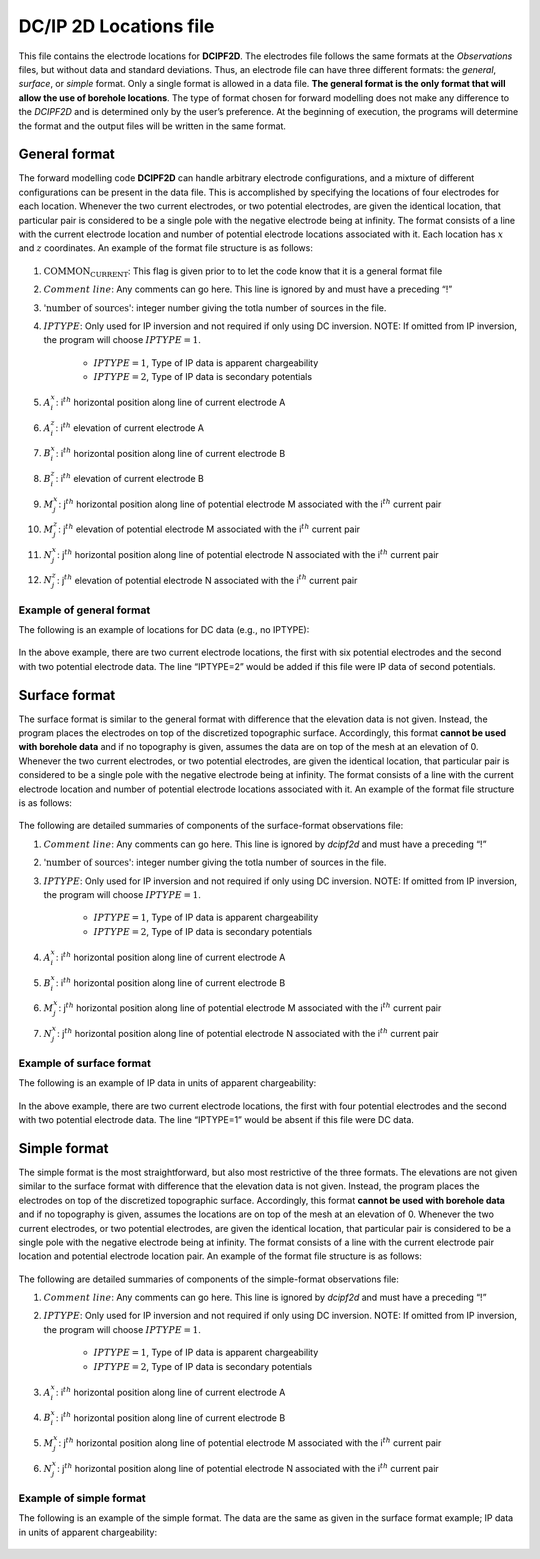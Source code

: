 .. _dcip2dLocsfile:

DC/IP 2D Locations file
=======================

This file contains the electrode locations for **DCIPF2D**. The electrodes file
follows the same formats at the *Observations* files, but without data and standard
deviations. Thus, an electrode file can have three different formats:
the *general*, *surface*, or *simple* format. Only a single format is allowed in a data file. **The
general format is the only format that will allow the use of borehole
locations**. The type of format chosen for forward modelling does not
make any difference to the *DCIPF2D* and is determined only by the user’s
preference. At the beginning of execution, the programs will determine
the format and the output files will be written in the same format.

General format
--------------

The forward modelling code **DCIPF2D** can handle arbitrary electrode
configurations, and a mixture of different configurations can be present
in the data file. This is accomplished by specifying the locations of
four electrodes for each location. Whenever the two current electrodes,
or two potential electrodes, are given the identical location, that
particular pair is considered to be a single pole with the negative
electrode being at infinity. The format consists of a line with the
current electrode location and number of potential electrode locations
associated with it. Each location has :math:`x` and :math:`z`
coordinates. An example of the format file structure is as follows:

.. figure:: ../../images/electrodefile_generalformat.png
   :figwidth: 50%
   :align: center
   :name: electrodefile_generalformat

#. :math:`\text{COMMON_CURRENT}`: This flag is given prior to to let the code know that it is a general
   format file

#. :math:`Comment~line`: Any comments can go here. This line is ignored by and must have a
   preceding “!”

#. :math:`\text{'number of sources'}`: integer number giving the totla number of sources in the file.

#. :math:`IPTYPE`: Only used for IP inversion and not required if only using DC
   inversion. NOTE: If omitted from IP inversion, the program will
   choose :math:`IPTYPE=1`.

    - :math:`IPTYPE=1`, Type of IP data is apparent chargeability
    - :math:`IPTYPE=2`, Type of IP data is secondary potentials

#. :math:`A^x_i`: i\ :math:`^{th}` horizontal position along line of current electrode A

#. :math:`A^z_i`: i\ :math:`^{th}` elevation of current electrode A

#. :math:`B^x_i`: i\ :math:`^{th}` horizontal position along line of current electrode B

#. :math:`B^z_i`: i\ :math:`^{th}` elevation of current electrode B

#. :math:`M^x_j`: j\ :math:`^{th}` horizontal position along line of potential
   electrode M associated with the i\ :math:`^{th}` current pair

#. :math:`M^z_j`: j\ :math:`^{th}` elevation of potential electrode M associated with
   the i\ :math:`^{th}` current pair

#. :math:`N^x_j`: j\ :math:`^{th}` horizontal position along line of potential
   electrode N associated with the i\ :math:`^{th}` current pair

#. :math:`N^z_j`: j\ :math:`^{th}` elevation of potential electrode N associated with
   the i\ :math:`^{th}` current pair

Example of general format
`````````````````````````

The following is an example of locations for DC data (e.g., no IPTYPE):

.. figure:: ../../images/electrodefile_generalformat_example.png
   :figwidth: 50%
   :align: center
   :name: electrodefile_generalformat_example

In the above example, there are two current electrode locations, the
first with six potential electrodes and the second with two potential
electrode data. The line “IPTYPE=2” would be added if this file were IP
data of second potentials.

Surface format
--------------

The surface format is similar to the general format with difference that
the elevation data is not given. Instead, the program places the
electrodes on top of the discretized topographic surface. Accordingly,
this format **cannot be used with borehole data** and if no topography
is given, assumes the data are on top of the mesh at an elevation of 0.
Whenever the two current electrodes, or two potential electrodes, are
given the identical location, that particular pair is considered to be a
single pole with the negative electrode being at infinity. The format
consists of a line with the current electrode location and number of
potential electrode locations associated with it. An example of the
format file structure is as follows:

.. figure:: ../../images/electrodefile_surfaceformat.png
   :figwidth: 50%
   :align: center
   :name: electrodefile_surfaceformat

The following are detailed summaries of components of the surface-format
observations file:

#. :math:`Comment~line`: Any comments can go here. This line is ignored by *dcipf2d* and must have a
   preceding “!”

#. :math:`\text{'number of sources'}`: integer number giving the totla number of sources in the file.

#. :math:`IPTYPE`: Only used for IP inversion and not required if only using DC
   inversion. NOTE: If omitted from IP inversion, the program will
   choose :math:`IPTYPE=1`.

    - :math:`IPTYPE=1`, Type of IP data is apparent chargeability
    - :math:`IPTYPE=2`, Type of IP data is secondary potentials

#. :math:`A^x_i`: i\ :math:`^{th}` horizontal position along line of current electrode A

#. :math:`B^x_i`: i\ :math:`^{th}` horizontal position along line of current electrode B

#. :math:`M^x_j`: j\ :math:`^{th}` horizontal position along line of potential
   electrode M associated with the i\ :math:`^{th}` current pair

#. :math:`N^x_j`: j\ :math:`^{th}` horizontal position along line of potential
   electrode N associated with the i\ :math:`^{th}` current pair

Example of surface format
`````````````````````````

The following is an example of IP data in units of apparent
chargeability:

.. figure:: ../../images/electrodefile_surfaceformat_example.png
   :figwidth: 50%
   :align: center
   :name: electrodefile_surfaceformat_example

In the above example, there are two current electrode locations, the
first with four potential electrodes and the second with two potential
electrode data. The line “IPTYPE=1” would be absent if this file were DC
data.

Simple format
-------------

The simple format is the most straightforward, but also most restrictive
of the three formats. The elevations are not given similar to the
surface format with difference that the elevation data is not given.
Instead, the program places the electrodes on top of the discretized
topographic surface. Accordingly, this format **cannot be used with
borehole data** and if no topography is given, assumes the locations are
on top of the mesh at an elevation of 0. Whenever the two current
electrodes, or two potential electrodes, are given the identical
location, that particular pair is considered to be a single pole with
the negative electrode being at infinity. The format consists of a line
with the current electrode pair location and potential electrode
location pair. An example of the format file structure is as follows:

.. figure:: ../../images/electrodefile_simpleformat.png
   :figwidth: 50%
   :align: center
   :name: electrodefile_simpleformat

The following are detailed summaries of components of the simple-format
observations file:

#. :math:`Comment~line`: Any comments can go here. This line is ignored by *dcipf2d* and must have a
   preceding “!”

#. :math:`IPTYPE`: Only used for IP inversion and not required if only using DC
   inversion. NOTE: If omitted from IP inversion, the program will
   choose :math:`IPTYPE=1`.

    - :math:`IPTYPE=1`, Type of IP data is apparent chargeability
    - :math:`IPTYPE=2`, Type of IP data is secondary potentials

#. :math:`A^x_i`: i\ :math:`^{th}` horizontal position along line of current electrode A

#. :math:`B^x_i`: i\ :math:`^{th}` horizontal position along line of current electrode B

#. :math:`M^x_j`: j\ :math:`^{th}` horizontal position along line of potential
   electrode M associated with the i\ :math:`^{th}` current pair

#. :math:`N^x_j`: j\ :math:`^{th}` horizontal position along line of potential
   electrode N associated with the i\ :math:`^{th}` current pair

Example of simple format
````````````````````````

The following is an example of the simple format. The data are the same
as given in the surface format example; IP data in units of apparent
chargeability:

.. figure:: ../../images/electrodefile_simpleformat_example.png
   :figwidth: 50%
   :align: center
   :name: electrodefile_simpleformat_example
